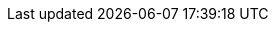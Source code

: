 // :ks_include_id: 386a46cc0a3947d2976ae884512759d6
ifeval::["{file_output_type}" == "html"]
* {ks_product-en}平台需要启用 Spring Cloud 扩展组件。
endif::[]
ifeval::["{file_output_type}" == "pdf"]
* {ks_product-en}平台需要启用 Spring Cloud 扩展组件。有关更多信息，请参阅《{ks_product-en}平台管理指南》的“扩展组件管理”章节。
endif::[]